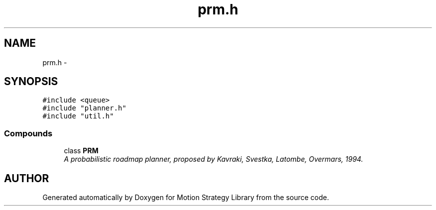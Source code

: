.TH "prm.h" 3 "8 Nov 2001" "Motion Strategy Library" \" -*- nroff -*-
.ad l
.nh
.SH NAME
prm.h \- 
.SH SYNOPSIS
.br
.PP
\fC#include <queue>\fR
.br
\fC#include "planner.h"\fR
.br
\fC#include "util.h"\fR
.br
.SS Compounds

.in +1c
.ti -1c
.RI "class \fBPRM\fR"
.br
.RI "\fIA probabilistic roadmap planner, proposed by Kavraki, Svestka, Latombe, Overmars, 1994.\fR"
.in -1c
.SH AUTHOR
.PP 
Generated automatically by Doxygen for Motion Strategy Library from the source code.